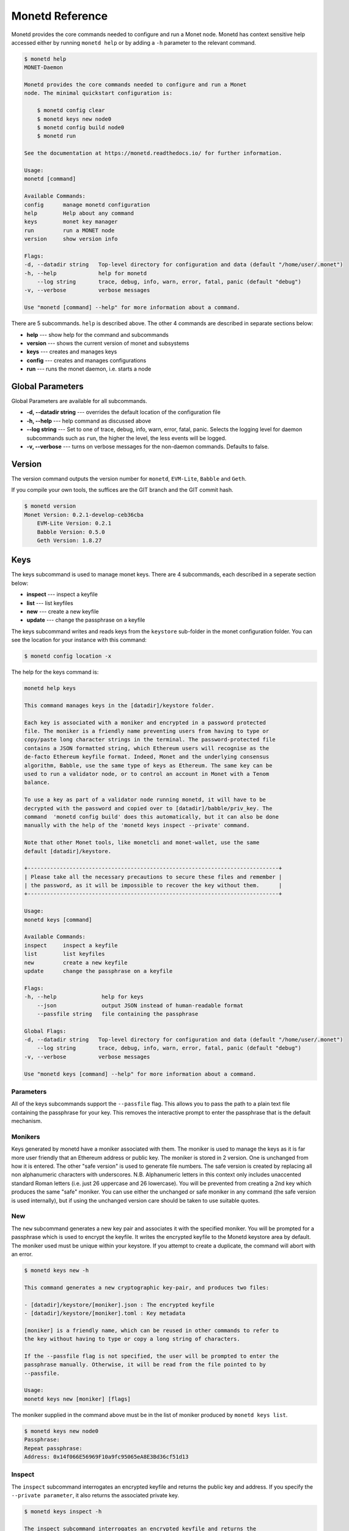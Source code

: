 .. _monetd_commands_rst:

Monetd Reference
================

Monetd provides the core commands needed to configure and run a Monet
node. Monetd has context sensitive help accessed either by
running ``monetd help`` or by adding a ``-h`` parameter to the relevant
command. 

.. code:: bash

    $ monetd help
    MONET-Daemon
        
    Monetd provides the core commands needed to configure and run a Monet
    node. The minimal quickstart configuration is:

        $ monetd config clear
        $ monetd keys new node0
        $ monetd config build node0
        $ monetd run

    See the documentation at https://monetd.readthedocs.io/ for further information.

    Usage:
    monetd [command]

    Available Commands:
    config      manage monetd configuration
    help        Help about any command
    keys        monet key manager
    run         run a MONET node
    version     show version info

    Flags:
    -d, --datadir string   Top-level directory for configuration and data (default "/home/user/.monet")
    -h, --help             help for monetd
        --log string       trace, debug, info, warn, error, fatal, panic (default "debug")
    -v, --verbose          verbose messages

    Use "monetd [command] --help" for more information about a command.


There are 5 subcommands. ``help`` is described above. The other 4 commands are
described in separate sections below:

- **help** --- show help for the command and subcommands
- **version** --- shows the current version of monet and subsystems
- **keys** --- creates and manages keys
- **config** --- creates and manages configurations
- **run** --- runs the monet daemon, i.e. starts a node


Global Parameters
-----------------

Global Parameters are available for all subcommands.

- **-d, --datadir string** --- overrides the default location of the configuration file
- **-h, --help** --- help command as discussed above
- **--log string** --- Set to one of trace, debug, info, warn, error, fatal, panic. Selects
  the logging level for daemon subcommands such as ``run``, the higher the level, the less events will be logged. 
- **-v, --verbose** --- turns on verbose messages for the non-daemon commands. 
  Defaults to false.


Version
-------

The version command outputs the version number for ``monetd``, ``EVM-Lite``, 
``Babble`` and ``Geth``. 

If you compile your own tools, the suffices are the GIT branch and the GIT
commit hash. 

.. code:: bash

    $ monetd version
    Monet Version: 0.2.1-develop-ceb36cba
        EVM-Lite Version: 0.2.1
        Babble Version: 0.5.0
        Geth Version: 1.8.27


Keys
----

The keys subcommand is used to manage monet keys. There are 4 subcommands, each
described in a seperate section below:

- **inspect** --- inspect a keyfile
- **list** --- list keyfiles
- **new** --- create a new keyfile
- **update** --- change the passphrase on a keyfile

The keys subcommand writes and reads keys from the ``keystore`` sub-folder in the
monet configuration folder. You can see the location for your instance with this
command:

.. code:: bash

    $ monetd config location -x

The help for the keys command is:

.. code:: bash

    monetd help keys

    This command manages keys in the [datadir]/keystore folder.

    Each key is associated with a moniker and encrypted in a password protected 
    file. The moniker is a friendly name preventing users from having to type or 
    copy/paste long character strings in the terminal. The password-protected file 
    contains a JSON formatted string, which Ethereum users will recognise as the 
    de-facto Ethereum keyfile format. Indeed, Monet and the underlying consensus 
    algorithm, Babble, use the same type of keys as Ethereum. The same key can be 
    used to run a validator node, or to control an account in Monet with a Tenom 
    balance.

    To use a key as part of a validator node running monetd, it will have to be 
    decrypted with the password and copied over to [datadir]/babble/priv_key. The 
    command  'monetd config build' does this automatically, but it can also be done 
    manually with the help of the 'monetd keys inspect --private' command. 

    Note that other Monet tools, like monetcli and monet-wallet, use the same 
    default [datadir]/keystore.

    +------------------------------------------------------------------------------+ 
    | Please take all the necessary precautions to secure these files and remember | 
    | the password, as it will be impossible to recover the key without them.      |
    +------------------------------------------------------------------------------+

    Usage:
    monetd keys [command]

    Available Commands:
    inspect     inspect a keyfile
    list        list keyfiles
    new         create a new keyfile
    update      change the passphrase on a keyfile

    Flags:
    -h, --help              help for keys
        --json              output JSON instead of human-readable format
        --passfile string   file containing the passphrase

    Global Flags:
    -d, --datadir string   Top-level directory for configuration and data (default "/home/user/.monet")
        --log string       trace, debug, info, warn, error, fatal, panic (default "debug")
    -v, --verbose          verbose messages

    Use "monetd keys [command] --help" for more information about a command.

Parameters
~~~~~~~~~~

All of the keys subcommands support the ``--passfile`` flag. This allows you to 
pass the path to a plain text file containing the passphrase for your key. This
removes the interactive prompt to enter the passphrase that is the default mechanism. 


Monikers
~~~~~~~~

Keys generated by monetd have a moniker associated with them. The moniker is used
to manage the keys as it is far more user friendly that an Ethereum address or
public key. The moniker is stored in 2 version. One is unchanged from how it 
is entered. The other "safe version" is used to generate file numbers. The safe
version is created by replacing all non alphanumeric characters with underscores. 
N.B. Alphanumeric letters in this context only includes unaccented standard 
Roman letters (i.e. just 26 uppercase and 26 lowercase). You will be prevented from
creating a 2nd key which produces the same "safe" moniker. You can use either the
unchanged or safe moniker in any command (the safe version is used internally), 
but if using the unchanged version care should be taken to use suitable quotes.


New
~~~

The ``new`` subcommand generates a new key pair and associates it with the specified moniker. 
You will be prompted for a passphrase which is used to encrypt the keyfile. 
It writes the encrypted keyfile to the Monetd keystore area by default. The moniker
used must be unique within your keystore. If you attempt to create a duplicate, 
the command will abort with an error. 

.. code:: bash

    $ monetd keys new -h

    This command generates a new cryptographic key-pair, and produces two files:

    - [datadir]/keystore/[moniker].json : The encrypted keyfile
    - [datadir]/keystore/[moniker].toml : Key metadata

    [moniker] is a friendly name, which can be reused in other commands to refer to 
    the key without having to type or copy a long string of characters.

    If the --passfile flag is not specified, the user will be prompted to enter the
    passphrase manually. Otherwise, it will be read from the file pointed to by
    --passfile.

    Usage:
    monetd keys new [moniker] [flags]

The moniker supplied in the command above must be in the list of moniker 
produced by ``monetd keys list``.


.. code:: bash

    $ monetd keys new node0 
    Passphrase: 
    Repeat passphrase: 
    Address: 0x14f066E56969F10a9fc95065eA8E3Bd36cf51d13


Inspect
~~~~~~~

The ``inspect`` subcommand interrogates an encrypted keyfile and returns the 
public key and address. If you specify the ``--private parameter``, it also 
returns the associated private key.

.. code:: bash

    $ monetd keys inspect -h

    The inspect subcommand interrogates an encrypted keyfile and returns the 
    public key and address. If you specify the --private parameter, it also 
    returns the associated private key.

    Usage:
    monetd keys inspect [moniker] [flags]

    Flags:
    -h, --help      help for inspect
        --private   include the private key in the output


A sample session showing the command usage with and without the ``--private`` 
parameter.

.. code:: bash

    $ monetd keys inspect node0 --private
    Passphrase: 
    Address:        0x02f6f3D24E447218d396C14F3B47f9Ea369DADf9
    Public key:     0481d3528eec6138f8428932e4fe99571a4f77bd79ae13219540b0a929014cb490a4e5ced2f9e651b531522c2567b6dc5de75d485193615e768b8aa1190603d2c2
    Private key:    bc553aaa7e55c5d0f58f6897ba9bffdb88233c420da622d363f2fe4bd6d78df1
 
.. code:: bash
  
    $ monetd keys inspect node0 
    Passphrase: 
    Address:        0x02f6f3D24E447218d396C14F3B47f9Ea369DADf9
    Public key:     0481d3528eec6138f8428932e4fe99571a4f77bd79ae13219540b0a929014cb490a4e5ced2f9e651b531522c2567b6dc5de75d485193615e768b8aa1190603d2c2

Update
~~~~~~

The ``update`` subcommand allows you to change the passphrase for an encrypted
key file. You are prompted for the old passphrase, then you need to enter, and 
confirm, the new passphrase.

You can suppress the prompts by specifying the ``--passfile`` parameter to 
supply the current passphrase and ``--new-passphrase`` to supply the new
passphrase.

.. code:: bash

    $ monetd keys update -h

    The update subcommand allows you to change the passphrase for an encrypted
    key file. Unless you specifgy passfiles on the command line you are prompted 
    for the old passphrase, then you need to enter, and confirm, the new passphrase.

    Usage:
    monetd keys update [moniker] [flags]

    Flags:
    -h, --help                  help for update
        --new-passfile string   the file containing the new passphrase for the keyfile

    Global Flags:
         --passfile string   file containing the passphrase




An example session updating the passphrase for a key:

.. code:: bash

    $ monetd keys update node0 
    Passphrase: 
    Please provide a new passphrase
    Passphrase: 
    Repeat passphrase: 

List
~~~~

The ``list`` subcommand outputs a list of the nodes in your keystore. It provides a list of the valid nodes
that can be specified to the other keys subcommands.


.. code:: bash

    $ monetd keys list -h

    The list command supplies a list of moniker for the keys in the keystore 
    subfolder of the configuration folder. 

    The monikers are in safe format where any character not matching [0-9A-Za-z]
    is converted to an underscore.

    Usage:
    monetd keys list [flags]


An example session:

.. code:: bash

    $ monetd keys list
    node0
    node1
    node2


Config 
------

The config subcommand initialises the configuration for a monetd node. The 
folder can be overridden by the ``--datadir`` parameter. The configuration
commands create all the files necessary for a node to join an existing network or 
to create a new one.

There are 5 subcommands each described in a separate section below:

- **clear** --- backup and clear configuration folder
- **contract** --- displays poa contract
- **location** --- show the location of the configuration files
- **build** --- create the configuration for a single-node network
- **pull** --- pull the configuration files from a node


The two most common scenarios are:

- config build - config build creates the configuration for a single-node 
                 network, based on one of the keys in [datadir]/keystore. 
                 This is a quick and easy way to get started with monetd. 

- config pull - config pull is used to join an existing network. It fetches the 
                configuration from one of the existing nodes.


Both of these scenarios are described in :ref:`basic_examples_rst`. For more complex scenarios, please refer to :ref:`giverny_rst`, which is a specialised 
monet configuration tool.


Clear
~~~~~

Clear is a command which safely clears any previous Monet configuration. It 
renames the previous configuration with a ``.~n~`` suffix, where n is the 
lowest integer where the resultant filename does not already exist. 

The configurations are renamed and not deleted to avoid the potential for 
inadvertent deletion of keys. 


.. code:: bash

    $ monetd config clear
    Renaming /home/user/.monet to /home/user/.monet.~1~


Contract
~~~~~~~~

The contract command generates the Solidity source for a POA smart contract
with the supplied node as the sole entry on the initial whitelist. This 
command is not used in the standard workflow, but is provided to provide a 
convenient mechanism to retrieve the solidity source. 

.. code:: bash

    $ monetd help config contract

    monetd config contract

    Outputs the standard monetd contract, configured with [moniker] as the initial
    whitelist.

    Usage:
    monetd config contract [moniker] [flags]


A sample session is as follows. The contract is written to stdout, so you will
probably wish to redirect it to a file or a pager. 

.. code:: bash

    $ monetd config contract node0 | more
    pragma solidity >=0.4.22;

    /// @title Proof of Authority Whitelist Contract

    ...

Location
~~~~~~~~

The location subcommand displays the path to the configuration folder. With the 
``--expanded`` parameter, a list of directories and configuration files are 
output.  

.. code:: bash

    $ monetd help config location 

    The location subcommand shows the location of the monetd configuration files. It 
    respects any --datadir parameter. 

    If you specify --expanded then a list of configuration folders and directories
    is output.

    Usage:
    monetd config location [flags]

    Flags:
    -x, --expanded   show expanded information


.. code:: bash

        $ monetd config location 
        /home/user/.monet

.. code:: bash

        $ monetd config location --expanded
        Config root   : /home/user/.monet
        Babble Dir    : /home/user/.monet/babble
        EVM-Lite Dir  : /home/user/.monet/eth
        Keystore Dir  : /home/user/.monet/keystore
        Config File   : /home/user/.monet/monet.toml
        Wallet Config : /home/user/.monet/wallet.toml
        Peers         : /home/user/.monet/babble/peers.json
        Genesis Peers : /home/user/.monet/babble/peers.genesis.json
        Genesis File  : /home/user/.monet/eth/genesis.json


Build
~~~~~

The build subcommand initialises the bare-bones configuration to get started 
with monetd. It uses one of the accounts from the keystore to define a network 
consisting of a unique node, which is automatically added to the PoA whitelist.
Additionally, all the accounts in [datadir]/keystore are credited with a large
amount of tokens in the genesis file. This command is mostly used for testing.

If the --address flag is omitted, the first non-loopback address for this 
instance is used.


.. code:: bash

    $ monetd help config build 

    The build subcommand initialises the bare-bones configuration to get started 
    with monetd. It uses one of the accounts from the keystore to define a network 
    consisting of a unique node, which is automatically added to the PoA whitelist.
    Additionally, all the accounts in [datadir]/keystore are credited with a large
    amount of tokens in the genesis file. This command is mostly used for testing.

    If the --address flag is omitted, the first non-loopback address for this 
    instance is used.

    Usage:
    monetd config build [moniker] [flags]

    Flags:
        --address string    IP/hostname of this node (default "192.168.68.130")
    -h, --help              help for build
        --passfile string   file containing the passphrase


Pull
~~~~

The pull subcommand is used to join an existing Monet network. It takes the
address of a running peer, and downloads the following set of files into the
configuration directory [datadir]:

- babble/peers.json         : The current validator-set 
- babble/peers.genesis.json : The initial validator-set
- eth/genesis.json          : The genesis file

It also builds all of the required configuration files for a monetd node. If 
the peer specified does not specify a port, the default gossip port (1337) is
used. 

.. code:: bash

    $ monetd help config pull

    The pull subcommand is used to join an existing Monet network. It takes the
    address of a running node, and downloads the following set of files into the
    configuration directory [datadir]:

    - babble/peers.json         : The current validator-set 
    - babble/peers.genesis.json : The initial validator-set
    - eth/genesis.json          : The genesis file

    Usage:
    monetd config pull [peer] [flags]

    Flags:
        --address string    IP/hostname of this node (default "192.168.1.4")
        --key string        moniker of the key to use for this node (default "node0")
        --passfile string   file containing the passphrase


Run
---

The ``run`` subcommands starts the monet node running. Whilst there are legacy
parameters ``--babble.*`` and ``--eth.*``, we strongly recommend that they are
not used. The equivalent changes can be made in the configuration files. 

.. code:: bash

    $ monetd help  run

    Run a MONET node.
        
    Start a daemon which acts as a full node on a MONET network. All data and 
    configuration are stored under a directory [datadir] controlled by the 
    --datadir flag ($HOME/.monet by default on UNIX systems). 

    [datadir] must contain a set of files defining the network that this node is 
    attempting to join or create. Please refer to monetd config for tools to manage 
    this configuration. 

    Further options pertaining to the operation of the node are read from the 
    [datadir]/monetd.toml file, or overwritten by the following flags. The following 
    command displays the expected output:

    monetd config location

    Usage:
    monetd run [flags]

    Flags:
        --babble.bootstrap               Bootstrap Babble from database
        --babble.cache-size int          Number of items in LRU caches (default 50000)
        --babble.heartbeat duration      Heartbeat time milliseconds (time between gossips) (default 500ms)
        --babble.listen string           IP:PORT of Babble node (default "127.0.0.1:1337")
        --babble.max-pool int            Max number of pool connections (default 2)
        --babble.service-listen string   IP:PORT of Babble HTTP API service (default ":8000")
        --babble.sync-limit int          Max number of Events per sync (default 1000)
        --babble.timeout duration        TCP timeout milliseconds (default 1s)
        --eth.cache int                  Megabytes of memory allocated to internal caching (min 16MB / database forced) (default 128)
        --eth.listen string              IP:PORT of Monet HTTP API service (default ":8080")
    -h, --help                           help for run

    Global Flags:
    -d, --datadir string   Top-level directory for configuration and data (default "/home/jon/.monet")
        --log string       trace, debug, info, warn, error, fatal, panic (default "debug")
